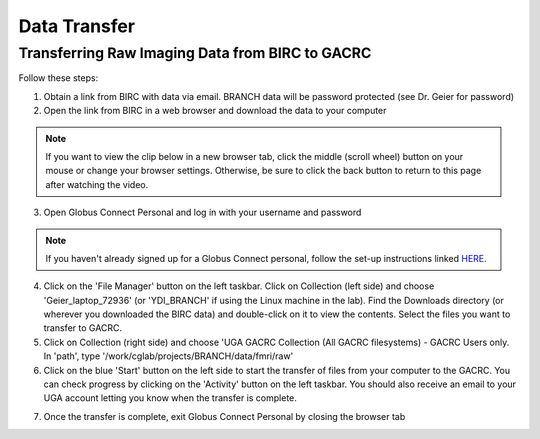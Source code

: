 =======================
Data Transfer
=======================

Transferring Raw Imaging Data from BIRC to GACRC 
=======================

Follow these steps:

1. Obtain a link from BIRC with data via email. BRANCH data will be password protected (see Dr. Geier for password)

2. Open the link from BIRC in a web browser and download the data to your computer

.. note:: If you want to view the clip below in a new browser tab, click the middle (scroll wheel) button on your mouse or change your browser settings. Otherwise, be sure to click the back button to return to this page after watching the video.

.. image:: YoutubeThumbnail.png
    :alt: IMAGE ALT TEXT HERE
    :target: https://youtu.be/DKz-VTU0kIY?si=9w-rpRjmxgbqh9Ak&t=1



3. Open Globus Connect Personal and log in with your username and password

.. note:: If you haven't already signed up for a Globus Connect personal, follow the set-up instructions linked `HERE <https://wiki.gacrc.uga.edu/wiki/Globus_Connect_Personal>`__. 

4. Click on the 'File Manager' button on the left taskbar. Click on Collection (left side) and choose 'Geier_laptop_72936' (or 'YDI_BRANCH' if using the Linux machine in the lab). Find the Downloads directory (or wherever you downloaded the BIRC data) and double-click on it to view the contents. Select the files you want to transfer to GACRC.

5. Click on Collection (right side) and choose 'UGA GACRC Collection (All GACRC filesystems) - GACRC Users only. In 'path', type '/work/cglab/projects/BRANCH/data/fmri/raw' 

6. Click on the blue 'Start' button on the left side to start the transfer of files from your computer to the GACRC. You can check progress by clicking on the 'Activity' button on the left taskbar. You should also receive an email to your UGA account letting you know when the transfer is complete. 

.. image:: Globus_webpage.png
    :alt: IMAGE ALT TEXT HERE
    :target: https://youtu.be/4_LMufqDm4c?si=APLqPJyr3uUYbNul&t=1


7. Once the transfer is complete, exit Globus Connect Personal by closing the browser tab
